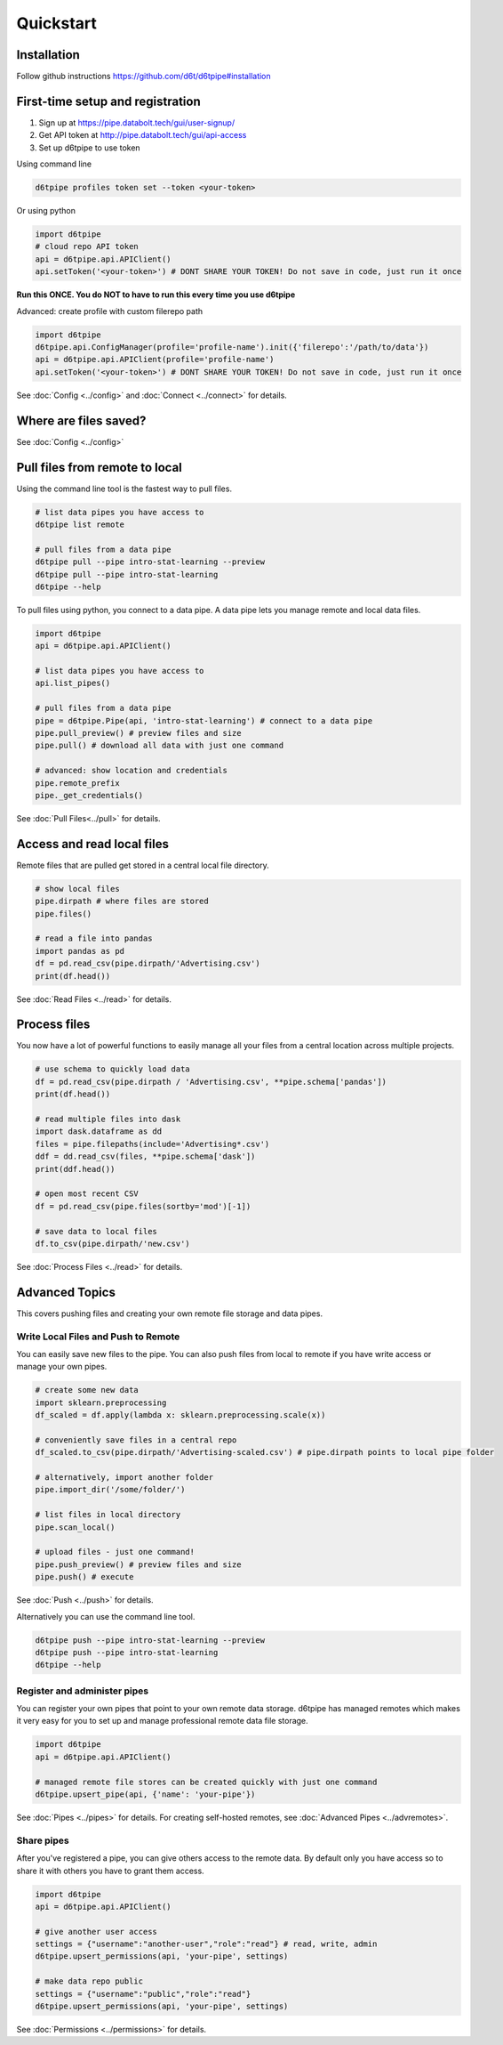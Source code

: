 Quickstart
==============================================

Installation
------------------------

Follow github instructions https://github.com/d6t/d6tpipe#installation

First-time setup and registration
--------------------------------------

1. Sign up at https://pipe.databolt.tech/gui/user-signup/
2. Get API token at http://pipe.databolt.tech/gui/api-access
3. Set up d6tpipe to use token 

Using command line

.. code-block:: bash

    d6tpipe profiles token set --token <your-token>

Or using python

.. code-block:: python
    
    import d6tpipe
    # cloud repo API token
    api = d6tpipe.api.APIClient()
    api.setToken('<your-token>') # DONT SHARE YOUR TOKEN! Do not save in code, just run it once

**Run this ONCE. You do NOT to have to run this every time you use d6tpipe**

Advanced: create profile with custom filerepo path

.. code-block:: python
    
    import d6tpipe
    d6tpipe.api.ConfigManager(profile='profile-name').init({'filerepo':'/path/to/data'})
    api = d6tpipe.api.APIClient(profile='profile-name')
    api.setToken('<your-token>') # DONT SHARE YOUR TOKEN! Do not save in code, just run it once


See :doc:`Config <../config>` and :doc:`Connect <../connect>` for details.

Where are files saved?
----------------------------------

See :doc:`Config <../config>`

Pull files from remote to local
----------------------------------

Using the command line tool is the fastest way to pull files.

.. code-block:: bash

    # list data pipes you have access to
    d6tpipe list remote

    # pull files from a data pipe
    d6tpipe pull --pipe intro-stat-learning --preview
    d6tpipe pull --pipe intro-stat-learning
    d6tpipe --help


To pull files using python, you connect to a data pipe. A data pipe lets you manage remote and local data files.

.. code-block:: python
    
    import d6tpipe
    api = d6tpipe.api.APIClient()

    # list data pipes you have access to
    api.list_pipes()

    # pull files from a data pipe
    pipe = d6tpipe.Pipe(api, 'intro-stat-learning') # connect to a data pipe
    pipe.pull_preview() # preview files and size
    pipe.pull() # download all data with just one command

    # advanced: show location and credentials
    pipe.remote_prefix
    pipe._get_credentials()

See :doc:`Pull Files<../pull>` for details.

Access and read local files
------------------------------

Remote files that are pulled get stored in a central local file directory. 

.. code-block:: python
    
    # show local files
    pipe.dirpath # where files are stored
    pipe.files()

    # read a file into pandas
    import pandas as pd
    df = pd.read_csv(pipe.dirpath/'Advertising.csv') 
    print(df.head())

See :doc:`Read Files <../read>` for details.

Process files
------------------------------

You now have a lot of powerful functions to easily manage all your files from a central location across multiple projects.

.. code-block:: python

    # use schema to quickly load data
    df = pd.read_csv(pipe.dirpath / 'Advertising.csv', **pipe.schema['pandas'])
    print(df.head())

    # read multiple files into dask
    import dask.dataframe as dd
    files = pipe.filepaths(include='Advertising*.csv')
    ddf = dd.read_csv(files, **pipe.schema['dask'])
    print(ddf.head())

    # open most recent CSV
    df = pd.read_csv(pipe.files(sortby='mod')[-1])

    # save data to local files
    df.to_csv(pipe.dirpath/'new.csv')

See :doc:`Process Files <../read>` for details.

Advanced Topics
---------------------------------------------

This covers pushing files and creating your own remote file storage and data pipes.

Write Local Files and Push to Remote
^^^^^^^^^^^^^^^^^^^^^^^^^^^^^^^^^^^^^^^^^^^^^^^^^^^^^^^^^^^^

You can easily save new files to the pipe. You can also push files from local to remote if you have write access or manage your own pipes.

.. code-block:: python
    
    # create some new data
    import sklearn.preprocessing
    df_scaled = df.apply(lambda x: sklearn.preprocessing.scale(x))

    # conveniently save files in a central repo
    df_scaled.to_csv(pipe.dirpath/'Advertising-scaled.csv') # pipe.dirpath points to local pipe folder

    # alternatively, import another folder
    pipe.import_dir('/some/folder/')

    # list files in local directory
    pipe.scan_local()

    # upload files - just one command!
    pipe.push_preview() # preview files and size
    pipe.push() # execute

See :doc:`Push <../push>` for details.

Alternatively you can use the command line tool.

.. code-block:: bash

    d6tpipe push --pipe intro-stat-learning --preview
    d6tpipe push --pipe intro-stat-learning
    d6tpipe --help


Register and administer pipes
^^^^^^^^^^^^^^^^^^^^^^^^^^^^^^^^^^^^^^^^^^^^^^^^^^^^^^^^^^^^

You can register your own pipes that point to your own remote data storage. d6tpipe has managed remotes which makes it very easy for you to set up and manage professional remote data file storage.

.. code-block:: python

    import d6tpipe
    api = d6tpipe.api.APIClient()
    
    # managed remote file stores can be created quickly with just one command 
    d6tpipe.upsert_pipe(api, {'name': 'your-pipe'})

See :doc:`Pipes <../pipes>` for details. For creating self-hosted remotes, see :doc:`Advanced Pipes <../advremotes>`.

Share pipes
^^^^^^^^^^^^^^^^^^^^^^^^^^^^^^^^^^^^^^^^^^^^^^^^^^^^^^^^^^^^

After you've registered a pipe, you can give others access to the remote data. By default only you have access so to share it with others you have to grant them access.

.. code-block:: python

    import d6tpipe
    api = d6tpipe.api.APIClient()

    # give another user access
    settings = {"username":"another-user","role":"read"} # read, write, admin
    d6tpipe.upsert_permissions(api, 'your-pipe', settings)

    # make data repo public
    settings = {"username":"public","role":"read"}
    d6tpipe.upsert_permissions(api, 'your-pipe', settings)

See :doc:`Permissions <../permissions>` for details.


